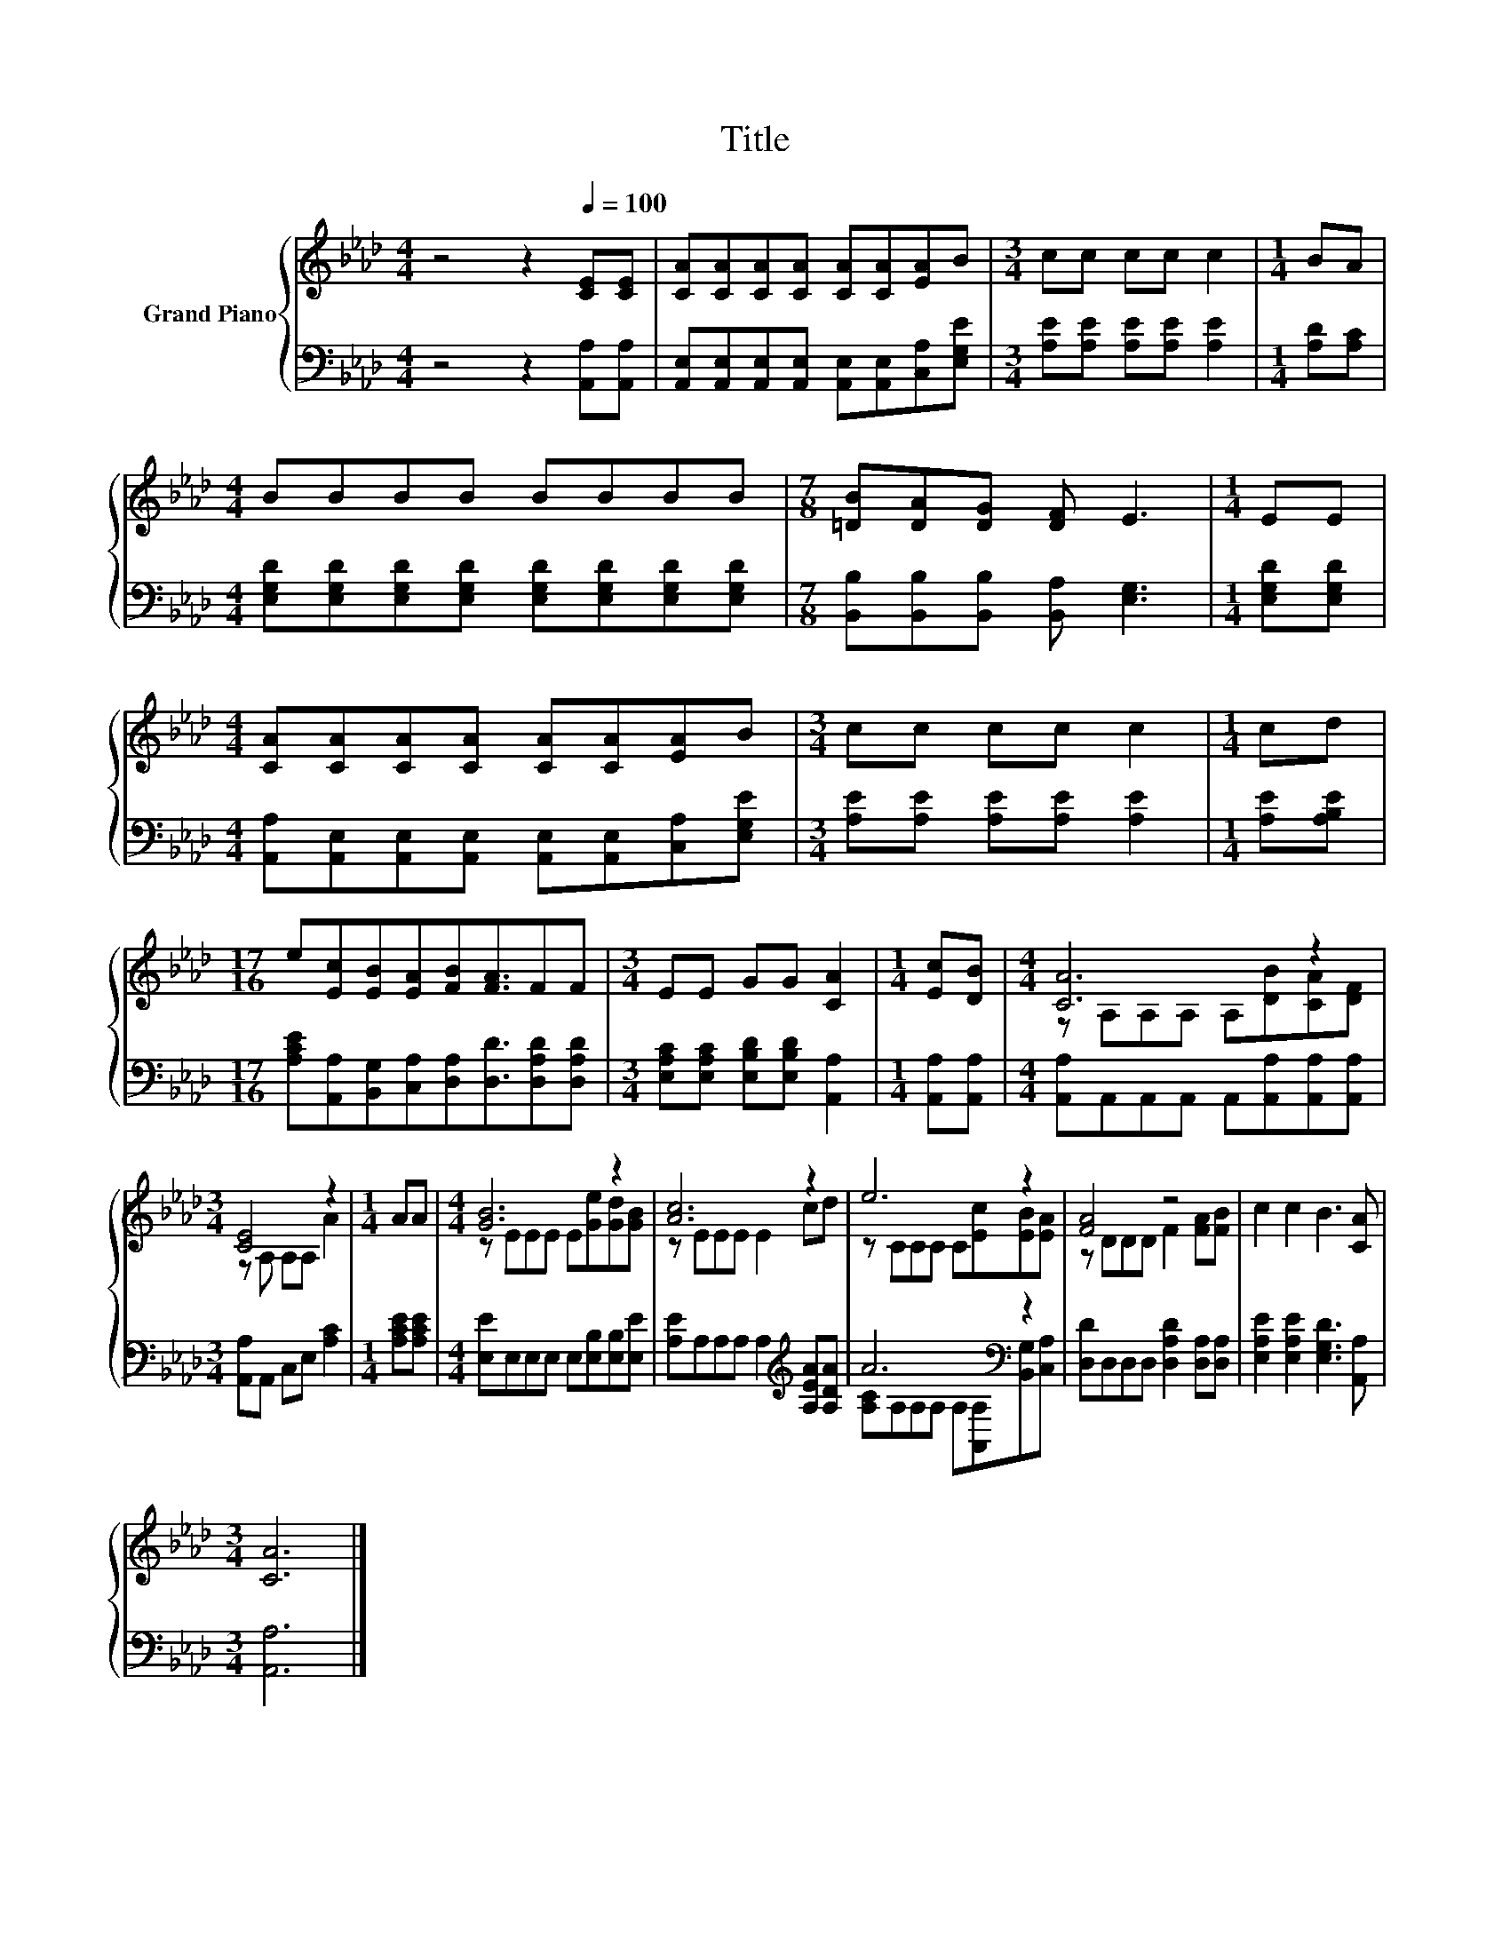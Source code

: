X:1
T:Title
%%score { ( 1 3 ) | ( 2 4 ) }
L:1/8
M:4/4
K:Ab
V:1 treble nm="Grand Piano"
V:3 treble 
V:2 bass 
V:4 bass 
V:1
 z4 z2[Q:1/4=100] [CE][CE] | [CA][CA][CA][CA] [CA][CA][EA]B |[M:3/4] cc cc c2 |[M:1/4] BA | %4
[M:4/4] BBBB BBBB |[M:7/8] [=DB][DA][DG] [DF] E3 |[M:1/4] EE | %7
[M:4/4] [CA][CA][CA][CA] [CA][CA][EA]B |[M:3/4] cc cc c2 |[M:1/4] cd | %10
[M:17/16] e[Ec][EB][EA][FB][FA]3/2FF |[M:3/4] EE GG [CA]2 |[M:1/4] [Ec][DB] |[M:4/4] [CA]6 z2 | %14
[M:3/4] [CE]4 z2 |[M:1/4] AA |[M:4/4] [GB]6 z2 | [Ac]6 z2 | e6 z2 | [FA]4 z4 | c2 c2 B3 [CA] | %21
[M:3/4] [CA]6 |] %22
V:2
 z4 z2 [A,,A,][A,,A,] | [A,,E,][A,,E,][A,,E,][A,,E,] [A,,E,][A,,E,][C,A,][E,G,E] | %2
[M:3/4] [A,E][A,E] [A,E][A,E] [A,E]2 |[M:1/4] [A,D][A,C] | %4
[M:4/4] [E,G,D][E,G,D][E,G,D][E,G,D] [E,G,D][E,G,D][E,G,D][E,G,D] | %5
[M:7/8] [B,,B,][B,,B,][B,,B,] [B,,A,] [E,G,]3 |[M:1/4] [E,G,D][E,G,D] | %7
[M:4/4] [A,,A,][A,,E,][A,,E,][A,,E,] [A,,E,][A,,E,][C,A,][E,G,E] | %8
[M:3/4] [A,E][A,E] [A,E][A,E] [A,E]2 |[M:1/4] [A,E][A,B,E] | %10
[M:17/16] [A,CE][A,,A,][B,,G,][C,A,][D,A,][D,D]3/2[D,A,D][D,A,D] | %11
[M:3/4] [E,A,C][E,A,C] [E,B,D][E,B,D] [A,,A,]2 |[M:1/4] [A,,A,][A,,A,] | %13
[M:4/4] [A,,A,]A,,A,,A,, A,,[A,,A,][A,,A,][A,,A,] |[M:3/4] [A,,A,]A,, C,E, [A,C]2 | %15
[M:1/4] [A,CE][A,CE] |[M:4/4] [E,E]E,E,E, E,[E,B,][E,B,][E,E] | %17
 [A,E]A,A,A, A,2[K:treble] [A,EA][A,DA] | A6[K:bass] z2 | [D,D]D,D,D, [D,A,D]2 [D,A,][D,A,] | %20
 [E,A,E]2 [E,A,E]2 [E,G,D]3 [A,,A,] |[M:3/4] [A,,A,]6 |] %22
V:3
 x8 | x8 |[M:3/4] x6 |[M:1/4] x2 |[M:4/4] x8 |[M:7/8] x7 |[M:1/4] x2 |[M:4/4] x8 |[M:3/4] x6 | %9
[M:1/4] x2 |[M:17/16] x17/2 |[M:3/4] x6 |[M:1/4] x2 |[M:4/4] z A,A,A, A,[DB][CA][DF] | %14
[M:3/4] z A, A,A, A2 |[M:1/4] x2 |[M:4/4] z EEE E[Ge][Gd][GB] | z EEE E2 cd | z CCC C[Ec][EB][EA] | %19
 z DDD F2 [FA][FB] | x8 |[M:3/4] x6 |] %22
V:4
 x8 | x8 |[M:3/4] x6 |[M:1/4] x2 |[M:4/4] x8 |[M:7/8] x7 |[M:1/4] x2 |[M:4/4] x8 |[M:3/4] x6 | %9
[M:1/4] x2 |[M:17/16] x17/2 |[M:3/4] x6 |[M:1/4] x2 |[M:4/4] x8 |[M:3/4] x6 |[M:1/4] x2 | %16
[M:4/4] x8 | x6[K:treble] x2 | [A,C]A,A,[K:bass]A, A,[A,,A,][B,,G,][C,A,] | x8 | x8 |[M:3/4] x6 |] %22

